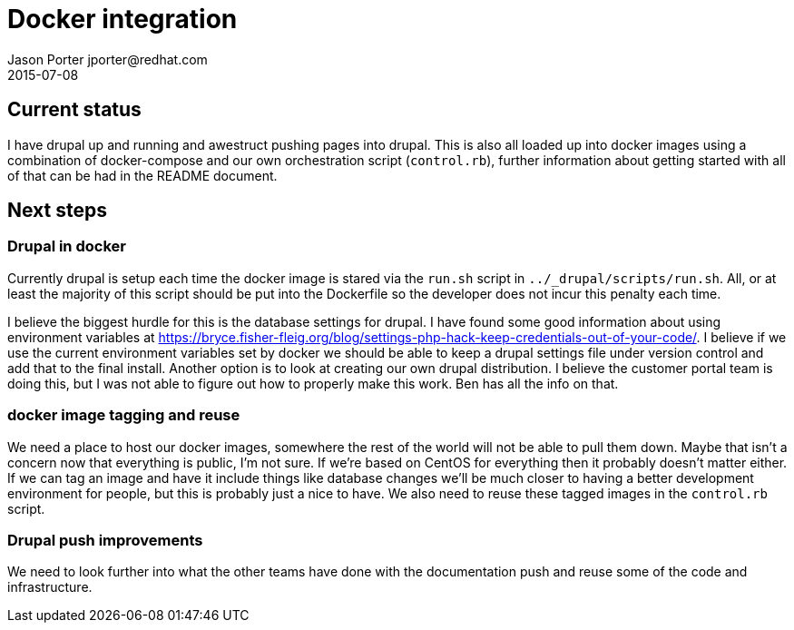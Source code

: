 = Docker integration
Jason Porter jporter@redhat.com
2015-07-08

== Current status

I have drupal up and running and awestruct pushing pages into drupal. This is also all loaded up into docker images using a combination of docker-compose and our own orchestration script (`control.rb`), further information about getting started with all of that can be had in the README document.

== Next steps

=== Drupal in docker

Currently drupal is setup each time the docker image is stared via the `run.sh` script in `../_drupal/scripts/run.sh`. All, or at least the majority of this script should be put into the Dockerfile so the developer does not incur this penalty each time.

I believe the biggest hurdle for this is the database settings for drupal. I have found some good information about using environment variables at https://bryce.fisher-fleig.org/blog/settings-php-hack-keep-credentials-out-of-your-code/. I believe if we use the current environment variables set by docker we should be able to keep a drupal settings file under version control and add that to the final install. Another option is to look at creating our own drupal distribution. I believe the customer portal team is doing this, but I was not able to figure out how to properly make this work. Ben has all the info on that.

=== docker image tagging and reuse

We need a place to host our docker images, somewhere the rest of the world will not be able to pull them down. Maybe that isn't a concern now that everything is public, I'm not sure. If we're based on CentOS for everything then it probably doesn't matter either. If we can tag an image and have it include things like database changes we'll be much closer to having a better development environment for people, but this is probably just a nice to have. We also need to reuse these tagged images in the `control.rb` script.

=== Drupal push improvements

We need to look further into what the other teams have done with the documentation push and reuse some of the code and infrastructure.
